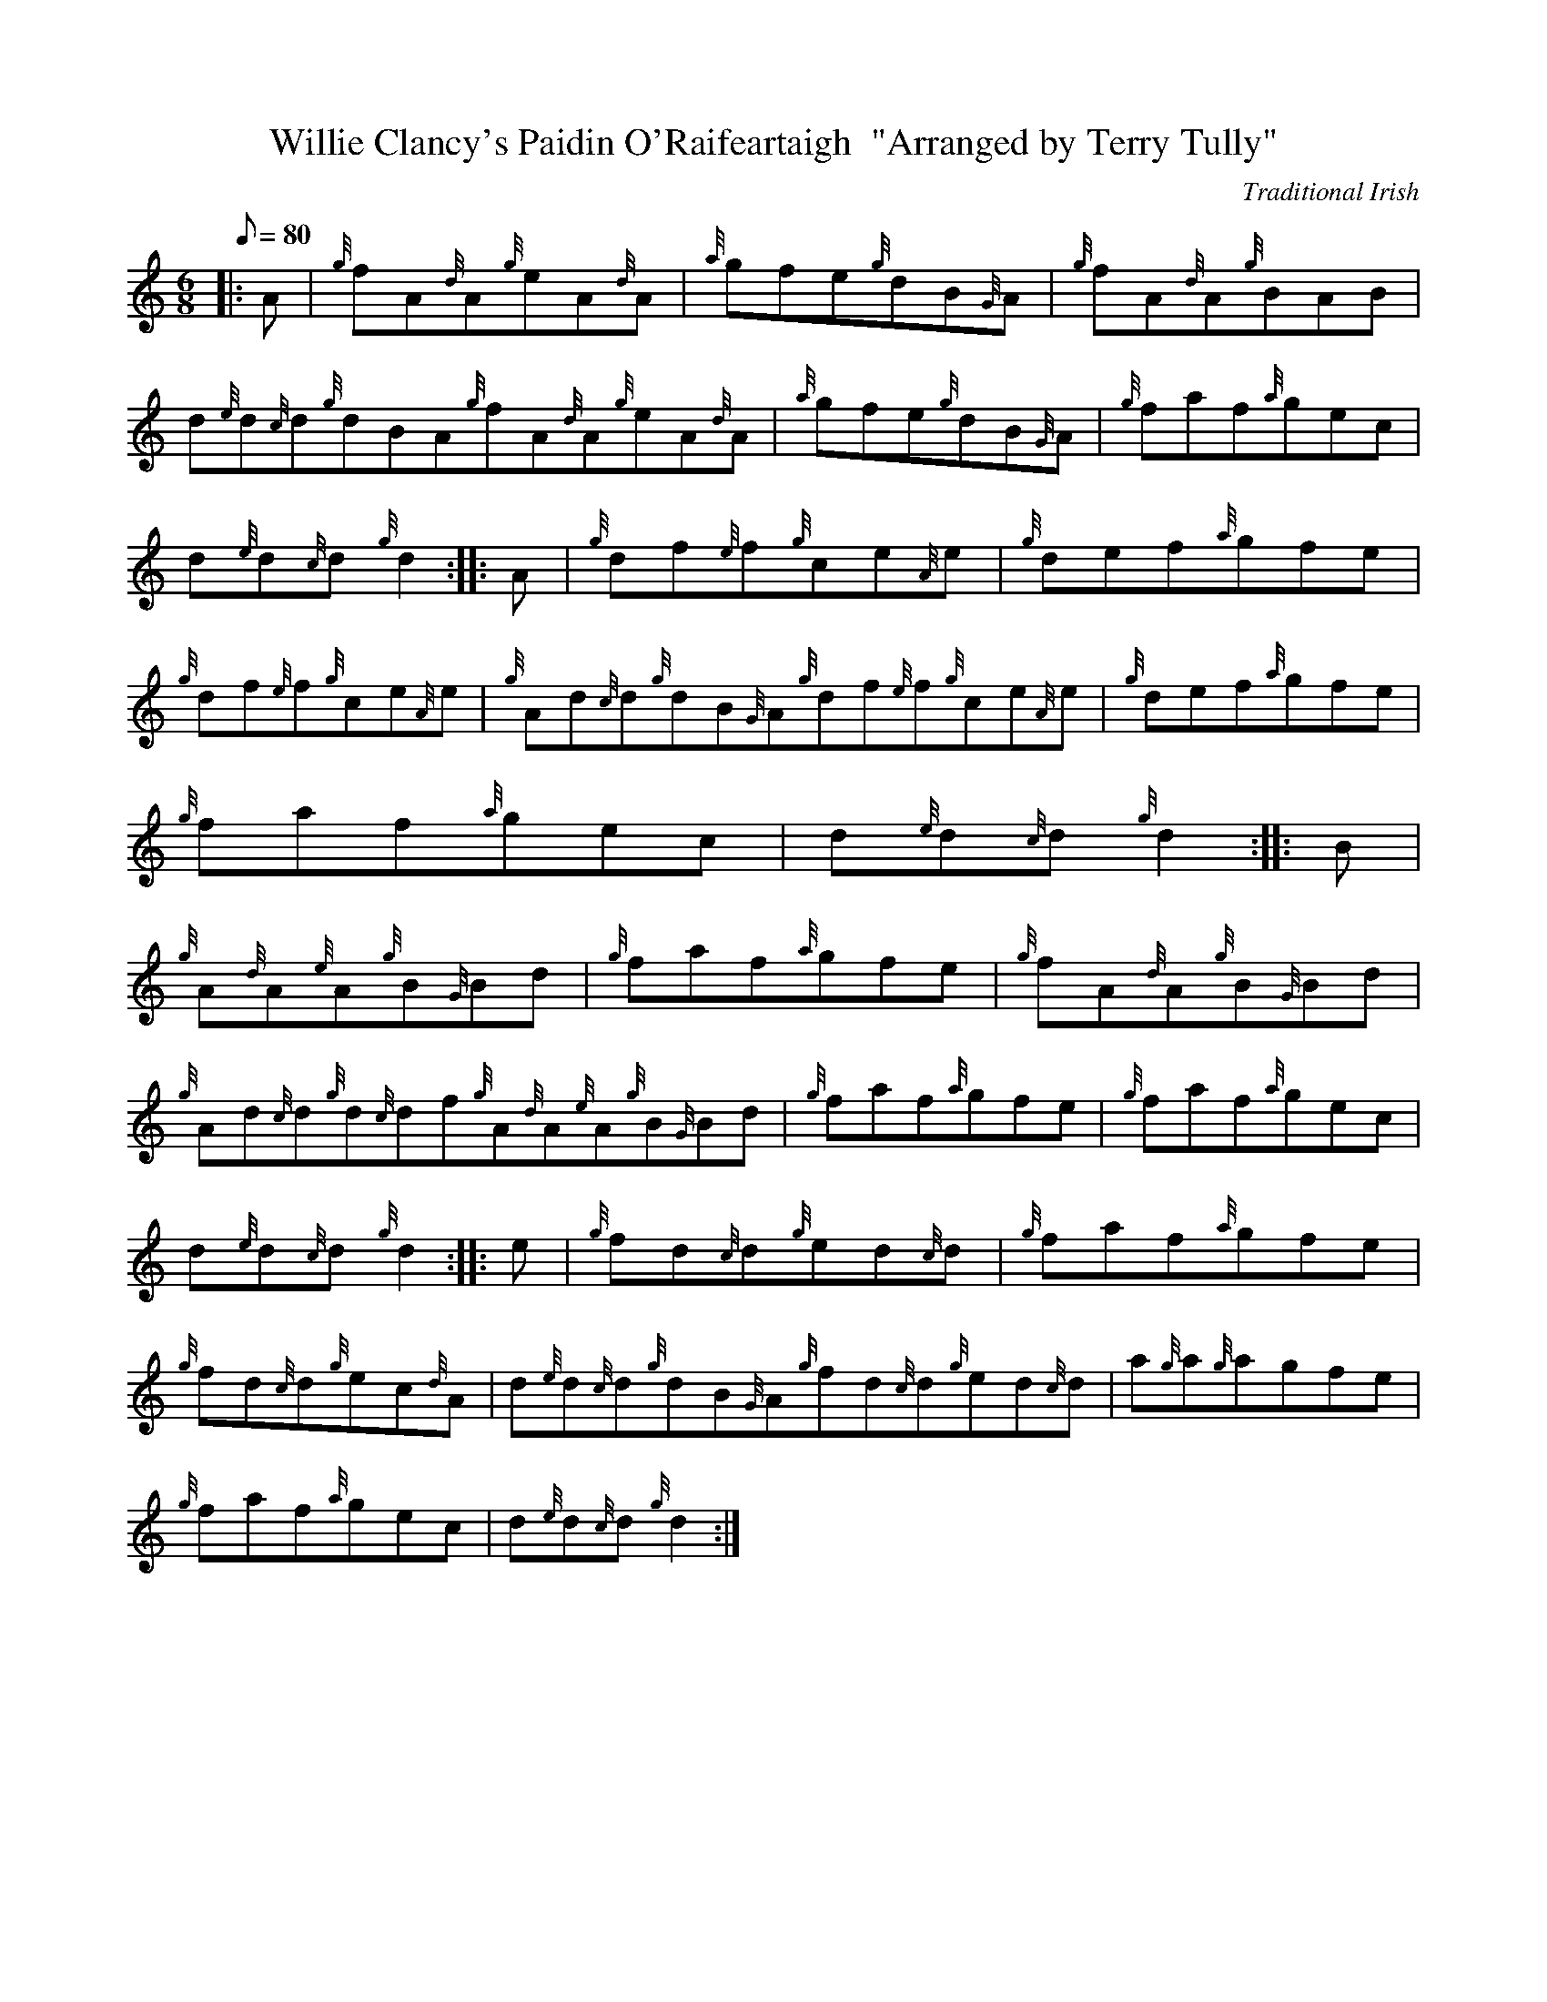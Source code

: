 X: 1
T:Willie Clancy's Paidin O'Raifeartaigh  "Arranged by Terry Tully"
M:6/8
L:1/8
Q:80
C:Traditional Irish
S:Jig
K:HP
|: A|
{g}fA{d}A{g}eA{d}A|
{a}gfe{g}dB{G}A|
{g}fA{d}A{g}BAB|  !
d{e}d{c}d{g}dBA{g}fA{d}A{g}eA{d}A|
{a}gfe{g}dB{G}A|
{g}faf{a}gec|  !
d{e}d{c}d{g}d2:| |:
A|
{g}df{e}f{g}ce{A}e|
{g}def{a}gfe|  !
{g}df{e}f{g}ce{A}e|
{g}Ad{c}d{g}dB{G}A{g}df{e}f{g}ce{A}e|
{g}def{a}gfe|  !
{g}faf{a}gec|
d{e}d{c}d{g}d2:| |:
B|  !
{g}A{d}A{e}A{g}B{G}Bd|
{g}faf{a}gfe|
{g}fA{d}A{g}B{G}Bd|  !
{g}Ad{c}d{g}d{c}df{g}A{d}A{e}A{g}B{G}Bd|
{g}faf{a}gfe|
{g}faf{a}gec|  !
d{e}d{c}d{g}d2:| |:
e|
{g}fd{c}d{g}ed{c}d|
{g}faf{a}gfe|  !
{g}fd{c}d{g}ec{d}A|
d{e}d{c}d{g}dB{G}A{g}fd{c}d{g}ed{c}d|
a{g}a{g}agfe|  !
{g}faf{a}gec|
d{e}d{c}d{g}d2:|
